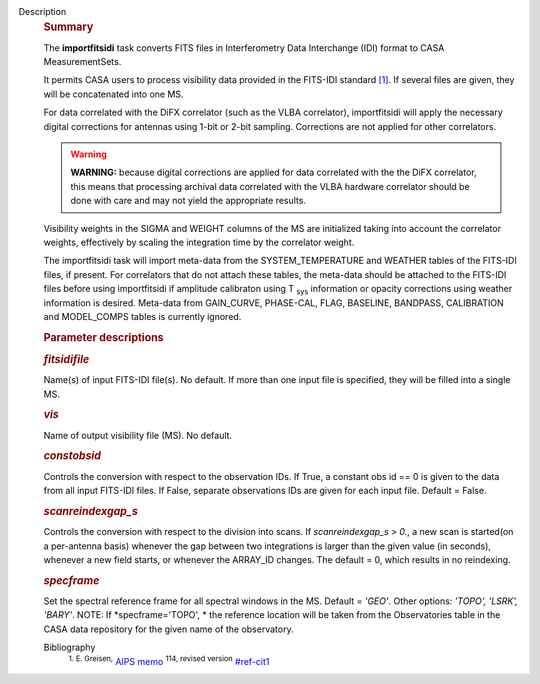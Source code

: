 Description
   .. rubric:: Summary
      

   The **importfitsidi** task converts FITS files in Interferometry
   Data Interchange (IDI) format to CASA MeasurementSets.

   It permits CASA users to process visibility data provided in the
   FITS-IDI standard `[1] <#cit1>`__. If several files are given,
   they will be concatenated into one MS.

   For data correlated with the DiFX correlator (such as the VLBA
   correlator), importfitsidi will apply the necessary digital
   corrections for antennas using 1-bit or 2-bit sampling.
   Corrections are not applied for other correlators.

   .. warning:: **WARNING:** because digital corrections are applied for data
      correlated with the the DiFX correlator, this means that
      processing archival data correlated with the VLBA hardware
      correlator should be done with care and may not yield the
      appropriate results.

   Visibility weights in the SIGMA and WEIGHT columns of the MS are
   initialized taking into account the correlator weights,
   effectively by scaling the integration time by the correlator
   weight.

   The importfitsidi task will import meta-data from the
   SYSTEM_TEMPERATURE and WEATHER tables of the FITS-IDI files, if
   present. For correlators that do not attach these tables, the
   meta-data should be attached to the FITS-IDI files before using
   importfitsidi if amplitude calibraton using T :sub:`sys`
   information or opacity corrections using weather information is
   desired. Meta-data from GAIN_CURVE, PHASE-CAL, FLAG, BASELINE,
   BANDPASS, CALIBRATION and MODEL_COMPS tables is currently ignored.

   

   .. rubric:: Parameter descriptions
      

   .. rubric:: *fitsidifile*
      

   Name(s) of input FITS-IDI file(s). No default. If more than one
   input file is specified, they will be filled into a single MS.

   .. rubric:: *vis*
      

   Name of output visibility file (MS). No default.

   .. rubric:: *constobsid*
      

   Controls the conversion with respect to the observation IDs. If
   True, a constant obs id == 0 is given to the data from all input
   FITS-IDI files. If False, separate observations IDs are given for
   each input file. Default = False.

   .. rubric:: *scanreindexgap_s*
      

   Controls the conversion with respect to the division into scans.
   If *scanreindexgap_s > 0.*, a new scan is started(on a
   per-antenna basis) whenever the gap between two integrations is
   larger than the given value (in seconds), whenever a new field
   starts, or whenever the ARRAY_ID changes. The default = 0, which
   results in no reindexing.

   .. rubric:: *specframe*
      

   Set the spectral reference frame for all spectral windows in the
   MS. Default = *'GEO'*. Other options: *'TOPO', 'LSRK',
   'BARY'*. NOTE: If *specframe='TOPO',
   * the reference location will be taken from the Observatories
   table in the CASA data repository for the given name of the
   observatory.


   Bibliography
      :sup:`1. E. Greisen,` `AIPS
      memo <http://www.aips.nrao.edu/aipsmemo.html>`__ :sup:`114,
      revised version` `<#ref-cit1>`__
